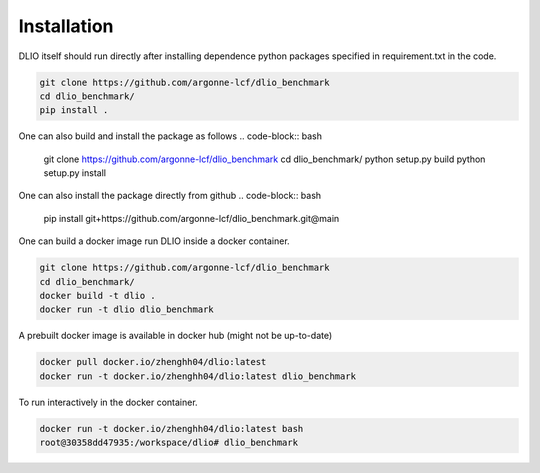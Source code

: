 Installation
=============
DLIO itself should run directly after installing dependence python packages specified in requirement.txt in the code. 

.. code-block:: bash

    git clone https://github.com/argonne-lcf/dlio_benchmark
    cd dlio_benchmark/
    pip install .

One can also build and install the package as follows 
.. code-block:: bash

    git clone https://github.com/argonne-lcf/dlio_benchmark
    cd dlio_benchmark/
    python setup.py build
    python setup.py install

One can also install the package directly from github
.. code-block:: bash

    pip install git+https://github.com/argonne-lcf/dlio_benchmark.git@main

    
One can build a docker image run DLIO inside a docker container.  

.. code-block:: bash

    git clone https://github.com/argonne-lcf/dlio_benchmark
    cd dlio_benchmark/
    docker build -t dlio .
    docker run -t dlio dlio_benchmark

A prebuilt docker image is available in docker hub (might not be up-to-date)

.. code-block:: bash 

    docker pull docker.io/zhenghh04/dlio:latest
    docker run -t docker.io/zhenghh04/dlio:latest dlio_benchmark

To run interactively in the docker container. 

.. code-block:: bash

    docker run -t docker.io/zhenghh04/dlio:latest bash
    root@30358dd47935:/workspace/dlio# dlio_benchmark
